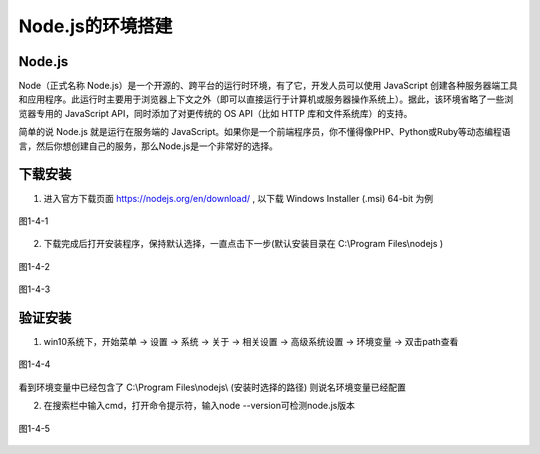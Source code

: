 
Node.js的环境搭建
=============================

Node.js
~~~~~~~~~~~~~~~~

Node（正式名称 Node.js）是一个开源的、跨平台的运行时环境，有了它，开发人员可以使用 JavaScript 创建各种服务器端工具和应用程序。此运行时主要用于浏览器上下文之外（即可以直接运行于计算机或服务器操作系统上）。据此，该环境省略了一些浏览器专用的 JavaScript API，同时添加了对更传统的 OS API（比如 HTTP 库和文件系统库）的支持。

简单的说 Node.js 就是运行在服务端的 JavaScript。如果你是一个前端程序员，你不懂得像PHP、Python或Ruby等动态编程语言，然后你想创建自己的服务，那么Node.js是一个非常好的选择。

下载安装
~~~~~~~~~~~~~~~~~~

1. 进入官方下载页面 https://nodejs.org/en/download/ , 以下载 Windows Installer (.msi) 64-bit 为例

.. figure:: media/download_Nodejs/1-4-1.png
   :alt: error
   :align: center

   图1-4-1

2. 下载完成后打开安装程序，保持默认选择，一直点击下一步(默认安装目录在 C:\\Program Files\\nodejs  )

.. figure:: media/download_Nodejs/1-4-2.png
   :alt: error
   :align: center 

   图1-4-2

.. figure:: media/download_Nodejs/1-4-3.png
   :alt: error
   :align: center

   图1-4-3

验证安装
~~~~~~~~~~~~~~~~~~~~~

1. win10系统下，开始菜单 -> 设置 -> 系统 -> 关于 -> 相关设置 -> 高级系统设置 -> 环境变量 -> 双击path查看

.. figure:: media/download_Nodejs/1-4-4.png
   :alt: error
   :align: center

   图1-4-4

看到环境变量中已经包含了 C:\\Program Files\\nodejs\\ (安装时选择的路径) 则说名环境变量已经配置

2. 在搜索栏中输入cmd，打开命令提示符，输入node --version可检测node.js版本

.. figure:: media/download_Nodejs/1-4-5.png
   :alt: error
   :align: center

   图1-4-5


